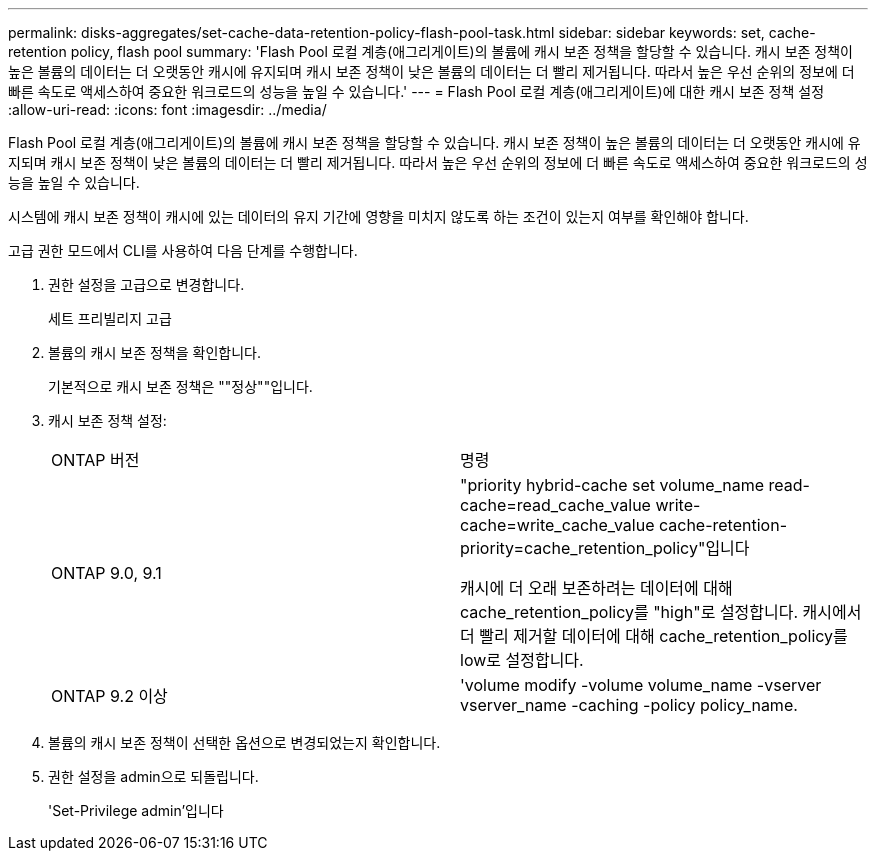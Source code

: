 ---
permalink: disks-aggregates/set-cache-data-retention-policy-flash-pool-task.html 
sidebar: sidebar 
keywords: set, cache-retention policy, flash pool 
summary: 'Flash Pool 로컬 계층(애그리게이트)의 볼륨에 캐시 보존 정책을 할당할 수 있습니다. 캐시 보존 정책이 높은 볼륨의 데이터는 더 오랫동안 캐시에 유지되며 캐시 보존 정책이 낮은 볼륨의 데이터는 더 빨리 제거됩니다. 따라서 높은 우선 순위의 정보에 더 빠른 속도로 액세스하여 중요한 워크로드의 성능을 높일 수 있습니다.' 
---
= Flash Pool 로컬 계층(애그리게이트)에 대한 캐시 보존 정책 설정
:allow-uri-read: 
:icons: font
:imagesdir: ../media/


[role="lead"]
Flash Pool 로컬 계층(애그리게이트)의 볼륨에 캐시 보존 정책을 할당할 수 있습니다. 캐시 보존 정책이 높은 볼륨의 데이터는 더 오랫동안 캐시에 유지되며 캐시 보존 정책이 낮은 볼륨의 데이터는 더 빨리 제거됩니다. 따라서 높은 우선 순위의 정보에 더 빠른 속도로 액세스하여 중요한 워크로드의 성능을 높일 수 있습니다.

시스템에 캐시 보존 정책이 캐시에 있는 데이터의 유지 기간에 영향을 미치지 않도록 하는 조건이 있는지 여부를 확인해야 합니다.

고급 권한 모드에서 CLI를 사용하여 다음 단계를 수행합니다.

. 권한 설정을 고급으로 변경합니다.
+
세트 프리빌리지 고급

. 볼륨의 캐시 보존 정책을 확인합니다.
+
기본적으로 캐시 보존 정책은 ""정상""입니다.

. 캐시 보존 정책 설정:
+
|===


| ONTAP 버전 | 명령 


 a| 
ONTAP 9.0, 9.1
 a| 
"priority hybrid-cache set volume_name read-cache=read_cache_value write-cache=write_cache_value cache-retention-priority=cache_retention_policy"입니다

캐시에 더 오래 보존하려는 데이터에 대해 cache_retention_policy를 "high"로 설정합니다. 캐시에서 더 빨리 제거할 데이터에 대해 cache_retention_policy를 low로 설정합니다.



 a| 
ONTAP 9.2 이상
 a| 
'volume modify -volume volume_name -vserver vserver_name -caching -policy policy_name.

|===
. 볼륨의 캐시 보존 정책이 선택한 옵션으로 변경되었는지 확인합니다.
. 권한 설정을 admin으로 되돌립니다.
+
'Set-Privilege admin'입니다



